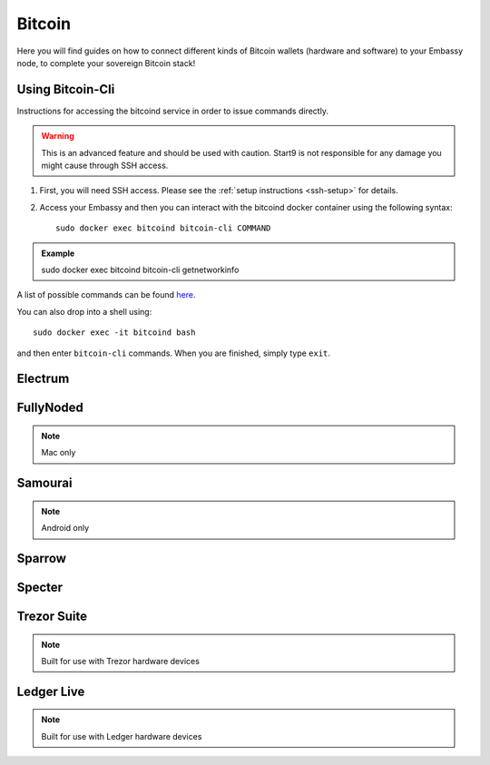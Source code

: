 .. _bitcoin:

=======
Bitcoin
=======

Here you will find guides on how to connect different kinds of Bitcoin wallets (hardware and software) to your Embassy node, to complete your sovereign Bitcoin stack!

.. _bitcoin-cli:

Using Bitcoin-Cli
-----------------

Instructions for accessing the bitcoind service in order to issue commands directly.

.. warning:: This is an advanced feature and should be used with caution. Start9 is not responsible for any damage you might cause through SSH access.

1. First, you will need SSH access.  Please see the :ref:`setup instructions <ssh-setup>` for details.
2. Access your Embassy and then you can interact with the bitcoind docker container using the following syntax::

    sudo docker exec bitcoind bitcoin-cli COMMAND

.. admonition:: Example

    sudo docker exec bitcoind bitcoin-cli getnetworkinfo

A list of possible commands can be found `here <https://chainquery.com/bitcoin-cli>`_.

You can also drop into a shell using::

    sudo docker exec -it bitcoind bash

and then enter ``bitcoin-cli`` commands.  When you are finished, simply type ``exit``.

.. _electrum:

Electrum
--------

.. _fully-noded:

FullyNoded
----------

.. note:: Mac only

.. _samourai:

Samourai
--------

.. note:: Android only

.. _sparrow:

Sparrow
-------

.. _specter:

Specter
-------

.. _trezor:

Trezor Suite
------------

.. note:: Built for use with Trezor hardware devices

.. _ledger:

Ledger Live
-----------

.. note:: Built for use with Ledger hardware devices
